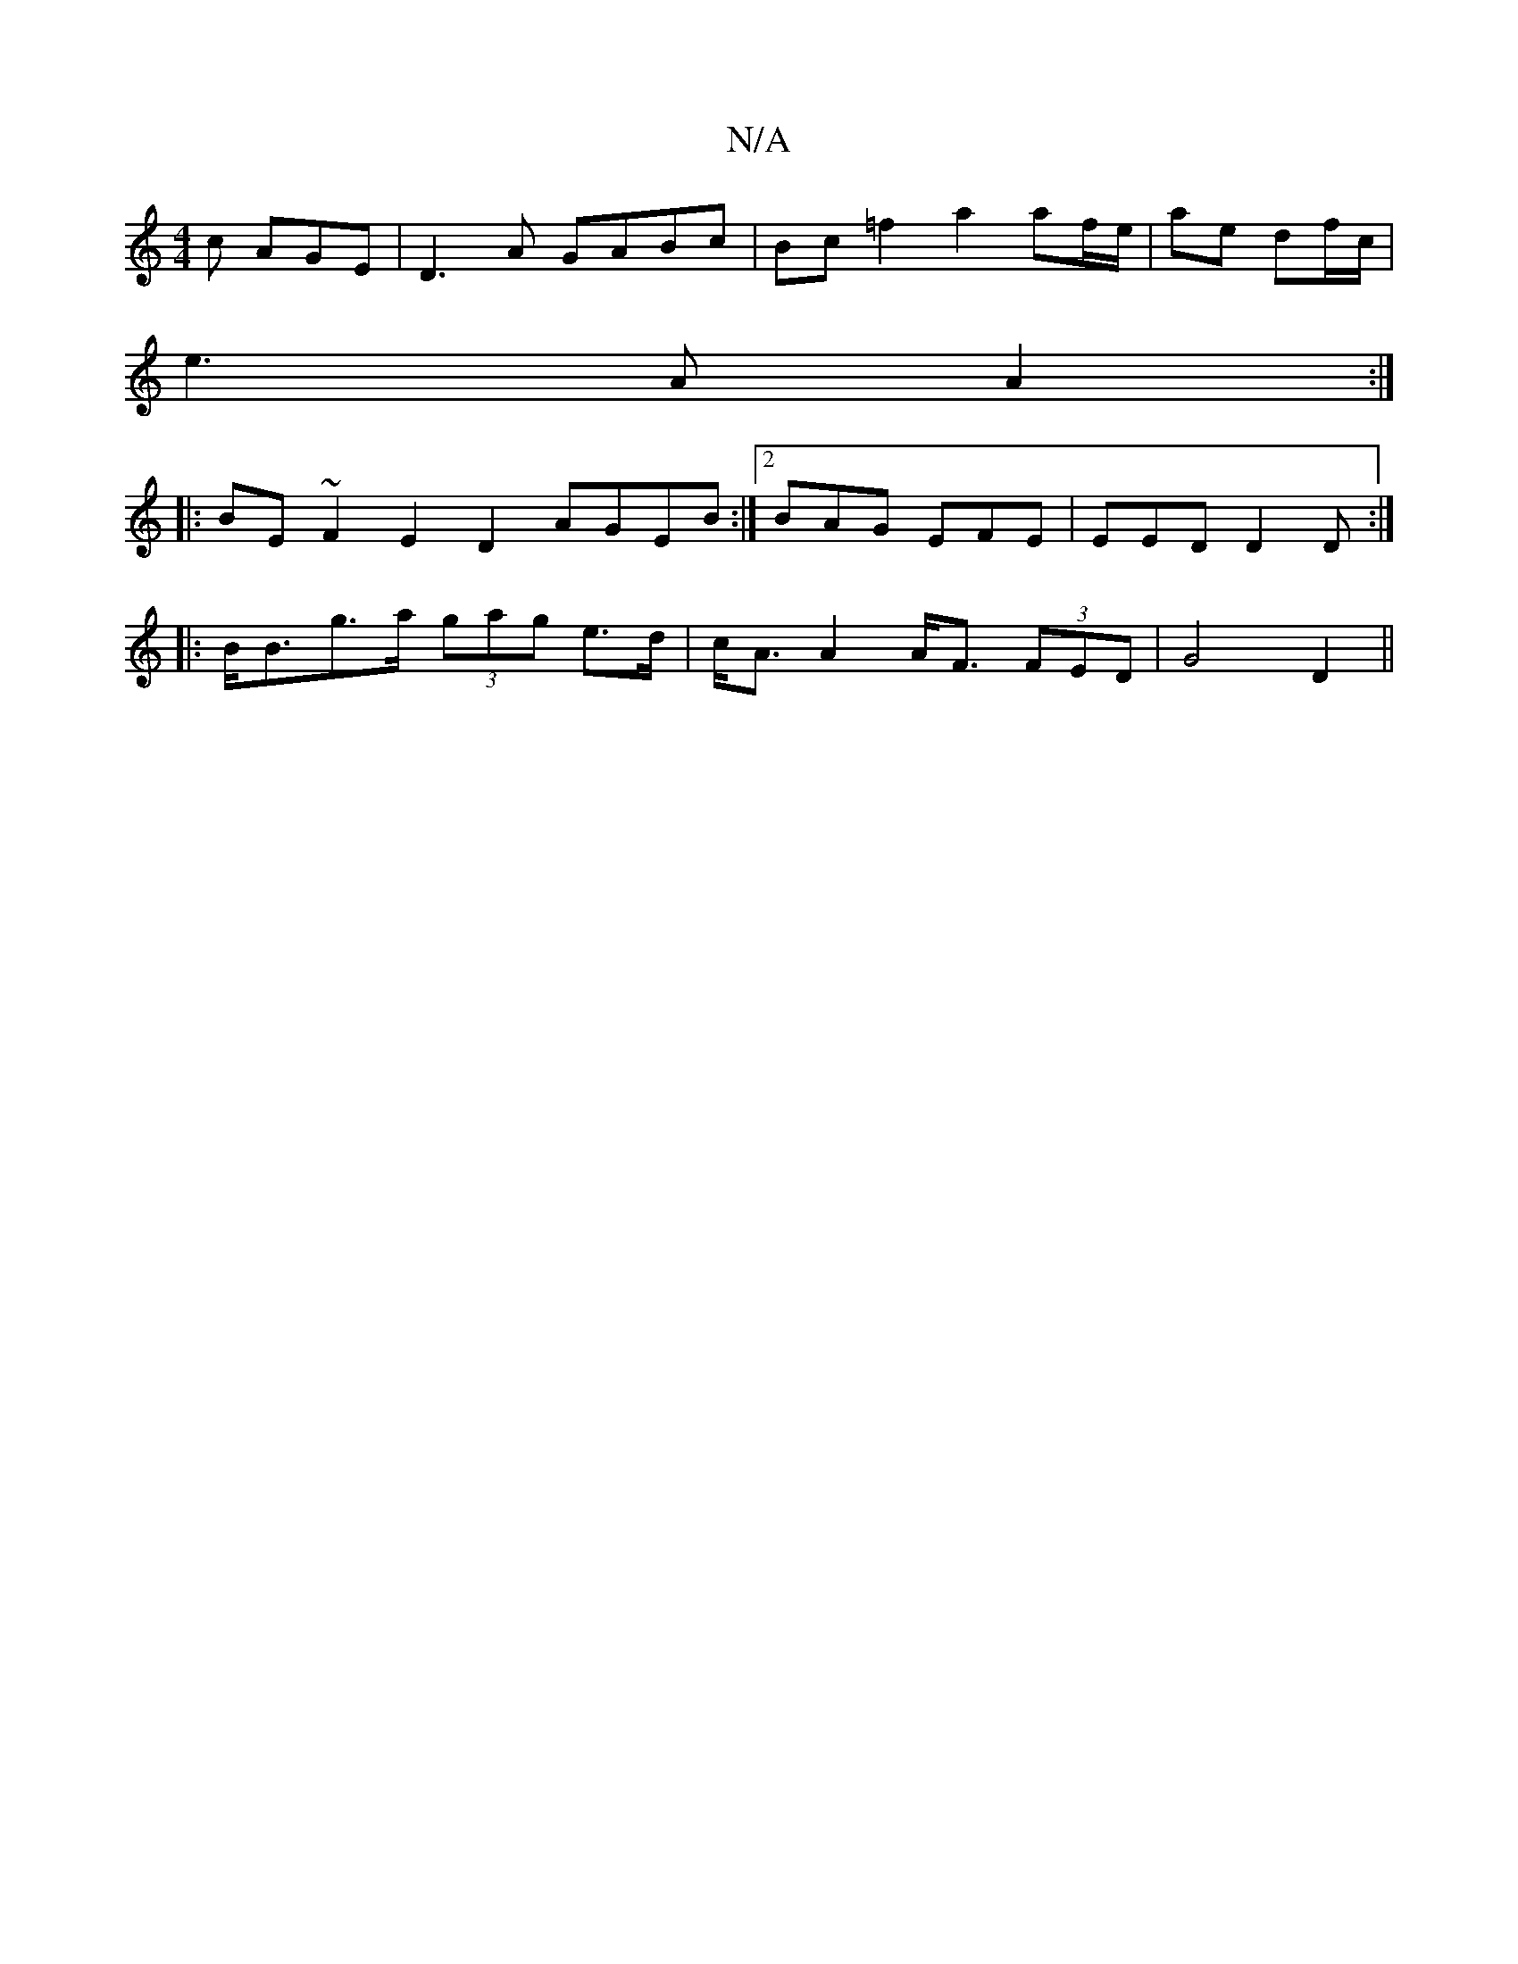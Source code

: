 X:1
T:N/A
M:4/4
R:N/A
K:Cmajor
c AGE | D3A GABc | Bc =f2 a2 af/e/|ae df/c/|
e3A A2:|
|:BE ~F2 E2D2 AGEB:|2 BAG EFE|EED D2D:|
|:B<Bg>a (3gag e>d|c<A A2 A<F (3FED|G4 D2||

e2dB c2 B2 | "G"G2cB AG~G2:|
P:A,2|G,B,
d2 ed e2 ad|
AA cA Ae